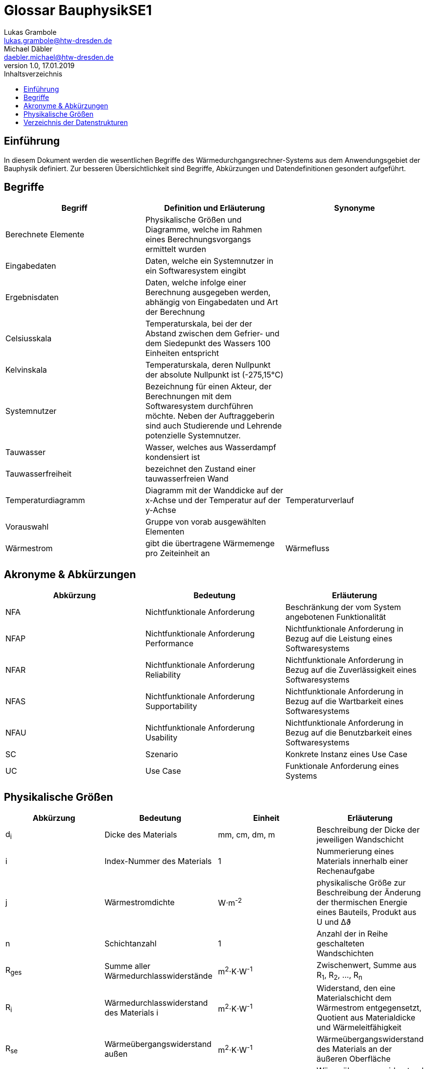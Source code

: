 = Glossar BauphysikSE1
Lukas Grambole <lukas.grambole@htw-dresden.de>; Michael Däbler <daebler.michael@htw-dresden.de>
1.0, 17.01.2019 
:toc: 
:toc-title: Inhaltsverzeichnis
//:sectnums:
// Platzhalter für weitere Dokumenten-Attribute 



== Einführung
In diesem Dokument werden die wesentlichen Begriffe des Wärmedurchgangsrechner-Systems aus dem Anwendungsgebiet der Bauphysik definiert. Zur besseren Übersichtlichkeit sind Begriffe, Abkürzungen und Datendefinitionen gesondert aufgeführt.

== Begriffe
[%header]
|===
|Begriff|	Definition und Erläuterung|	Synonyme

|Berechnete Elemente|Physikalische Größen und Diagramme, welche im Rahmen eines Berechnungsvorgangs ermittelt wurden|
|Eingabedaten|Daten, welche ein Systemnutzer in ein Softwaresystem eingibt|
|Ergebnisdaten|Daten, welche infolge einer Berechnung ausgegeben werden, abhängig von Eingabedaten und Art der Berechnung|
|Celsiusskala|Temperaturskala, bei der der Abstand zwischen dem Gefrier- und dem Siedepunkt des Wassers 100 Einheiten entspricht|
|Kelvinskala|Temperaturskala, deren Nullpunkt der absolute Nullpunkt ist (-275,15°C)|
|Systemnutzer|Bezeichnung für einen Akteur, der Berechnungen mit dem Softwaresystem durchführen möchte. Neben der Auftraggeberin sind auch Studierende und Lehrende potenzielle Systemnutzer.|
|Tauwasser|Wasser, welches aus Wasserdampf kondensiert ist|
|Tauwasserfreiheit|bezeichnet den Zustand einer tauwasserfreien Wand|
|Temperaturdiagramm|Diagramm mit der Wanddicke auf der x-Achse und der Temperatur auf der y-Achse|Temperaturverlauf
|Vorauswahl|Gruppe von vorab ausgewählten Elementen|
|Wärmestrom|gibt die übertragene Wärmemenge pro Zeiteinheit an|Wärmefluss
|===
		
== Akronyme & Abkürzungen
|===
|Abkürzung|	Bedeutung|	Erläuterung

|NFA|Nichtfunktionale Anforderung|Beschränkung der vom System angebotenen Funktionalität
|NFAP|Nichtfunktionale Anforderung Performance|Nichtfunktionale Anforderung in Bezug auf die Leistung eines Softwaresystems
|NFAR|Nichtfunktionale Anforderung Reliability|Nichtfunktionale Anforderung in Bezug auf die Zuverlässigkeit eines Softwaresystems
|NFAS|Nichtfunktionale Anforderung Supportability|Nichtfunktionale Anforderung in Bezug auf die Wartbarkeit eines Softwaresystems
|NFAU|Nichtfunktionale Anforderung Usability|Nichtfunktionale Anforderung in Bezug auf die Benutzbarkeit eines Softwaresystems
|SC|Szenario|Konkrete Instanz eines Use Case
|UC|Use Case|Funktionale Anforderung eines Systems

|===

== Physikalische Größen
[%header]
|===
|Abkürzung|	Bedeutung|Einheit|	Erläuterung
//|UP|Unified Process|Vorgehensmodell für die Softwareentwicklung|
|d~i~|Dicke des Materials i|mm, cm, dm, m |Beschreibung der Dicke der jeweiligen Wandschicht

|i|Index-Nummer des Materials|1|Nummerierung eines Materials innerhalb einer Rechenaufgabe

|j|Wärmestromdichte|W⋅m^-2^|physikalische Größe zur Beschreibung der Änderung der thermischen Energie eines Bauteils, Produkt aus U und Δϑ

|n|Schichtanzahl|1|Anzahl der in Reihe geschalteten Wandschichten
|R~ges~|Summe aller Wärmedurchlasswiderstände|m^2^⋅K⋅W^-1^|Zwischenwert, Summe aus R~1~, R~2~, ..., R~n~

|R~i~|Wärmedurchlasswiderstand des Materials i |m^2^⋅K⋅W^-1^|Widerstand, den eine Materialschicht dem Wärmestrom entgegensetzt, Quotient aus Materialdicke und Wärmeleitfähigkeit

|R~se~|Wärmeübergangswiderstand außen|m^2^⋅K⋅W^-1^|Wärmeübergangswiderstand des Materials an der äußeren Oberfläche

|R~si~|Wärmeübergangswiderstand innen|m^2^⋅K⋅W^-1^|Wärmeübergangswiderstand des Materials an der inneren Oberfläche

|R~T~|Wärmedurchgangswiderstand|m^2^⋅K⋅W^-1^|Widerstand, welcher dem Wärmestrom vom gesamten Bauteil inklusive der Oberflächen entgegengesetzt wird, Summe aus R~si~, R~se~ und R~ges~

|U|Wärmedurchgangskoeffizient|W⋅m^-2^⋅K^-1^|Maß für die Wärmedurchlässigkeit eines Bauteils, Kehrwert von R~T~

|Δϑ|Temperaturunterschied|K|Temperaturunterschied zwischen Innen- und Außentemperatur, Betrag der Differenz aus ϑ~i~ und ϑ~e~

|Δϑ~k~|Temperaturunterschied an einer Schichtgrenze k|K|Produkt aus j und dem überwundenen Wärmewiderstand (R~si~, R~i~ *oder* R~se~)

|λ~i~|Wärmeleitfähigkeit des Materials i |W⋅m^-1^⋅K^-1^|Stoffeigenschaft, welche den Wärmestrom durch ein Material bestimmt

|ϑ~e~|Außentemperatur|°C|Temperatur an der Wandaußenseite

|ϑ~i~|Innentemperatur|°C|Temperatur an der Wandinnenseite

|ϑ~k~|Temperatur an der Schichtgrenze k |°C|Berechnung von Lage der wärmeren Seite abhängig (vgl. Beispielrechnung der Auftraggeberin)
|===


== Verzeichnis der Datenstrukturen
[%header]
|===
|Bezeichnung|	Definition |	Format | Gültigkeitsregeln | Aliase

|Materialdaten|d~i~, λ~i~, R~se~, R~si~|Double|aus Zahlen, ≥0|

|Temperaturdaten|Δϑ~k~, ϑ~k~, Δϑ~e~, ϑ~i~|Double|aus Zahlen, ≥ 0 (bei Kelvinskala), beziehungsweise ≥ -273,15 (bei Celsiusskala)|

|Wärmewiderstandsdaten|	j, R~ges~, R~i~, R~T~, U|	Double | aus Zahlen, ≥0 | 

|===



